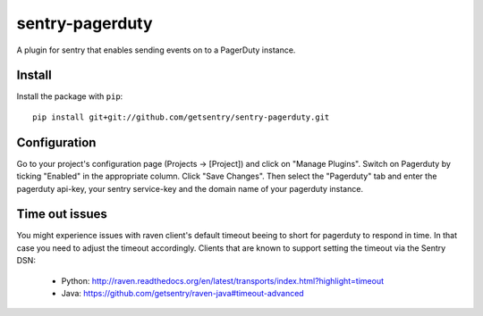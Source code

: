 sentry-pagerduty
================

A plugin for sentry that enables sending events on to a PagerDuty instance.

Install
-------

Install the package with ``pip``::

    pip install git+git://github.com/getsentry/sentry-pagerduty.git


Configuration
-------------

Go to your project's configuration page (Projects -> [Project]) and click on "Manage Plugins".
Switch on Pagerduty by ticking "Enabled" in the appropriate column. Click "Save Changes". 
Then select the "Pagerduty" tab and enter the pagerduty api-key, your sentry service-key and the domain name of your pagerduty instance.


Time out issues
---------------

You might experience issues with raven client's default timeout beeing to short for pagerduty to respond in time. In that case you need to adjust the timeout accordingly.
Clients that are known to support setting the timeout via the Sentry DSN:

 * Python: http://raven.readthedocs.org/en/latest/transports/index.html?highlight=timeout
 * Java: https://github.com/getsentry/raven-java#timeout-advanced
